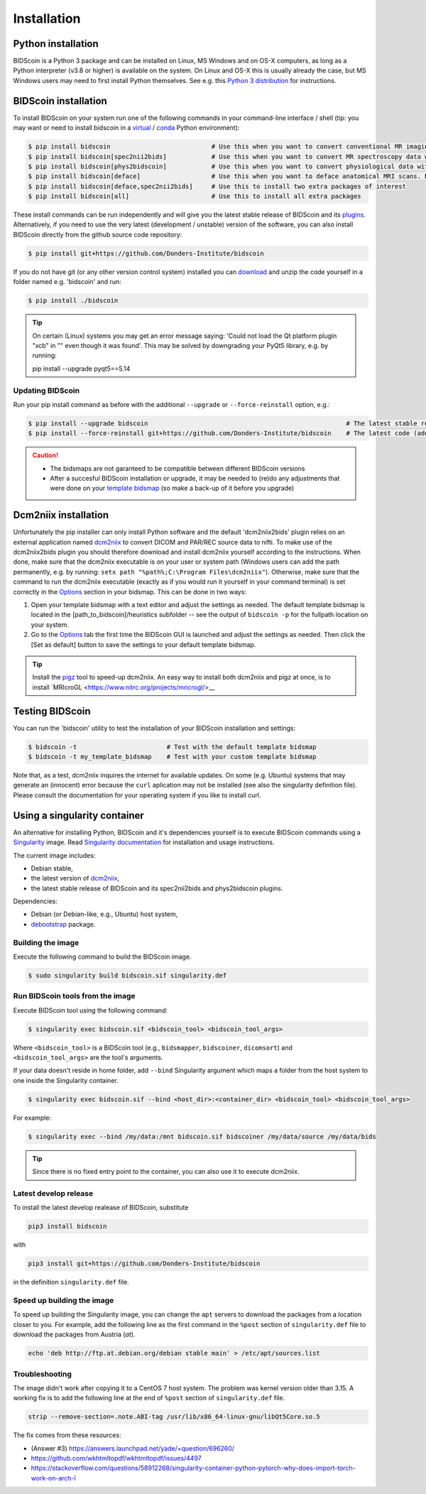 Installation
============

Python installation
-------------------

BIDScoin is a Python 3 package and can be installed on Linux, MS Windows and on OS-X computers, as long as a Python interpreter (v3.8 or higher) is available on the system. On Linux and OS-X this is usually already the case, but MS Windows users may need to first install Python themselves. See e.g. this `Python 3 distribution <https://docs.anaconda.com/anaconda/install/windows/>`__ for instructions.

BIDScoin installation
---------------------

To install BIDScoin on your system run one of the following commands in your command-line interface / shell (tip: you may want or need to install bidscoin in a `virtual`_ / `conda`_ Python environment):

.. code-block:: console

   $ pip install bidscoin                           # Use this when you want to convert conventional MR imaging data with the dcm2niix2bids plugin
   $ pip install bidscoin[spec2nii2bids]            # Use this when you want to convert MR spectroscopy data with the spec2nii2bids plugin
   $ pip install bidscoin[phys2bidscoin]            # Use this when you want to convert physiological data with the phys2bidscoin plugin -- EXPERIMENTAL!
   $ pip install bidscoin[deface]                   # Use this when you want to deface anatomical MRI scans. NB: Requires FSL to be installed on your system
   $ pip install bidscoin[deface,spec2nii2bids]     # Use this to install two extra packages of interest
   $ pip install bidscoin[all]                      # Use this to install all extra packages

These install commands can be run independently and will give you the latest stable release of BIDScoin and its `plugins <options.html#dcm2niix2bids-plugin>`__. Alternatively, if you need to use the very latest (development / unstable) version of the software, you can also install BIDScoin directly from the github source code repository:

.. code-block:: console

   $ pip install git+https://github.com/Donders-Institute/bidscoin

If you do not have git (or any other version control system) installed you can `download`_ and unzip the code yourself in a folder named e.g. 'bidscoin' and run:

.. code-block:: console

   $ pip install ./bidscoin

.. tip::
   On certain (Linux) systems you may get an error message saying: 'Could not load the Qt platform plugin "xcb" in "" even though it was found'. This may be solved by downgrading your PyQt5 library, e.g. by running:

   pip install --upgrade pyqt5==5.14

Updating BIDScoin
^^^^^^^^^^^^^^^^^

Run your pip install command as before with the additional ``--upgrade`` or ``--force-reinstall`` option, e.g.:

.. code-block:: console

   $ pip install --upgrade bidscoin                                                     # The latest stable release
   $ pip install --force-reinstall git+https://github.com/Donders-Institute/bidscoin    # The latest code (add ``--no-deps`` to only upgrade the bidscoin package)

.. caution::
   - The bidsmaps are not garanteed to be compatible between different BIDScoin versions
   - After a succesful BIDScoin installation or upgrade, it may be needed to (re)do any adjustments that were done on your `template bidsmap <advanced.html#customized-template-bidsmap>`__ (so make a back-up of it before you upgrade)

.. _Options: options.html
.. _virtual: https://docs.python.org/3.6/tutorial/venv.html
.. _conda: https://conda.io/docs/user-guide/tasks/manage-environments.html
.. _download: https://github.com/Donders-Institute/bidscoin

Dcm2niix installation
---------------------

Unfortunately the pip installer can only install Python software and the default 'dcm2niix2bids' plugin relies on an external application named `dcm2niix <https://www.nitrc.org/plugins/mwiki/index.php/dcm2nii:MainPage>`__ to convert DICOM and PAR/REC source data to nifti. To make use of the dcm2niix2bids plugin you should therefore download and install dcm2niix yourself according to the instructions. When done, make sure that the dcm2niix executable is on your user or system path (Windows users can add the path permanently, e.g. by running: ``setx path "%path%;C:\Program Files\dcm2niix"``). Otherwise, make sure that the command to run the dcm2niix executable (exactly as if you would run it yourself in your command terminal) is set correctly in the `Options`_ section in your bidsmap. This can be done in two ways:

1. Open your template bidsmap with a text editor and adjust the settings as needed. The default template bidsmap is located in the [path_to_bidscoin]/heuristics subfolder -- see the output of ``bidscoin -p`` for the fullpath location on your system.
2. Go to the `Options`_ tab the first time the BIDScoin GUI is launched and adjust the settings as needed. Then click the [Set as default] button to save the settings to your default template bidsmap.

.. tip::

   Install the `pigz <https://zlib.net/pigz/>`__ tool to speed-up dcm2niix. An easy way to install both dcm2niix and pigz at once, is to install  `MRIcroGL <https://www.nitrc.org/projects/mricrogl/>__

Testing BIDScoin
----------------

You can run the 'bidscoin' utility to test the installation of your BIDScoin installation and settings:

.. code-block:: console

   $ bidscoin -t                        # Test with the default template bidsmap
   $ bidscoin -t my_template_bidsmap    # Test with your custom template bidsmap

Note that, as a test, dcm2niix inquires the internet for available updates. On some (e.g. Ubuntu) systems that may generate an (innocent) error because the ``curl`` aplication may not be installed (see also the singularity definition file). Please consult the documentation for your operating system if you like to install curl.

Using a singularity container
-----------------------------

An alternative for installing Python, BIDScoin and it's dependencies yourself is to execute BIDScoin commands using a `Singularity <https://singularity.hpcng.org/>`__ image. Read `Singularity documentation <https://singularity.hpcng.org/user-docs/master/>`__ for installation and usage instructions.

The current image includes:

* Debian stable,
* the latest version of `dcm2niix <https://www.nitrc.org/plugins/mwiki/index.php/dcm2nii:MainPage>`__,
* the latest stable release of BIDScoin and its spec2nii2bids and phys2bidscoin plugins.

Dependencies:

* Debian (or Debian-like, e.g., Ubuntu) host system,
* `debootstrap <https://packages.debian.org/bullseye/debootstrap>`__ package.

Building the image
^^^^^^^^^^^^^^^^^^

Execute the following command to build the BIDScoin image.

.. code-block:: console

   $ sudo singularity build bidscoin.sif singularity.def

Run BIDScoin tools from the image
^^^^^^^^^^^^^^^^^^^^^^^^^^^^^^^^^

Execute BIDScoin tool using the following command:

.. code-block:: console

   $ singularity exec bidscoin.sif <bidscoin_tool> <bidscoin_tool_args>

Where ``<bidscoin_tool>`` is a BIDScoin tool (e.g., ``bidsmapper``, ``bidscoiner``, ``dicomsort``) and ``<bidscoin_tool_args>`` are the tool's arguments.

If your data doesn't reside in home folder, add ``--bind`` Singularity argument which maps a folder from the host system to one inside the Singularity container.

.. code-block:: console

   $ singularity exec bidscoin.sif --bind <host_dir>:<container_dir> <bidscoin_tool> <bidscoin_tool_args>

For example:

.. code-block:: console

   $ singularity exec --bind /my/data:/mnt bidscoin.sif bidscoiner /my/data/source /my/data/bids

.. tip::

   Since there is no fixed entry point to the container, you can also use it to execute dcm2niix.

Latest develop release
^^^^^^^^^^^^^^^^^^^^^^

To install the latest develop realease of BIDScoin, substitute

.. code-block:: console

   pip3 install bidscoin

with

.. code-block:: console

   pip3 install git+https://github.com/Donders-Institute/bidscoin

in the definition ``singularity.def`` file.

Speed up building the image
^^^^^^^^^^^^^^^^^^^^^^^^^^^

To speed up building the Singularity image, you can change the ``apt`` servers to download the packages from a location closer to you. For example, add the following line as the first command in the ``%post`` section of  ``singularity.def`` file to download the packages from Austria (`at`).

.. code-block:: console

   echo 'deb http://ftp.at.debian.org/debian stable main' > /etc/apt/sources.list

Troubleshooting
^^^^^^^^^^^^^^^

The image didn't work after copying it to a CentOS 7 host system. The problem was kernel version older than 3.15. A working fix is to add the following line at the end of ``%post`` section of  ``singularity.def`` file.

.. code-block:: console

   strip --remove-section=.note.ABI-tag /usr/lib/x86_64-linux-gnu/libQt5Core.so.5

The fix comes from these resources:

* (Answer #3) https://answers.launchpad.net/yade/+question/696260/
* https://github.com/wkhtmltopdf/wkhtmltopdf/issues/4497
* https://stackoverflow.com/questions/58912268/singularity-container-python-pytorch-why-does-import-torch-work-on-arch-l
